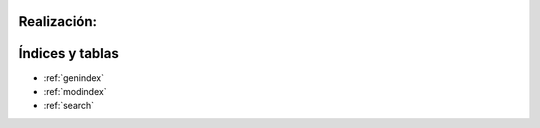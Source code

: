 .. amaru_project documentation master file, created by
   sphinx-quickstart on Sun Feb 17 11:46:20 2013.
   You can adapt this file completely to your liking, but it should at least
   contain the root `toctree` directive.

Realización:
============

Índices y tablas
================

* :ref:`genindex`
* :ref:`modindex`
* :ref:`search`
